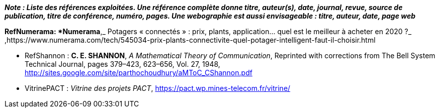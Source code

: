 *_Note : Liste des références exploitées. Une référence complète
donne titre, auteur(s), date, journal, revue, source de publication,
titre de conférence, numéro, pages. Une webographie est aussi
envisageable : titre, auteur, date, page web_*


*[[RefNumerama]]RefNumerama: *Numerama*,_ Potagers « connectés » : prix, plants, application... quel est le meilleur à acheter en 2020 ?_ ,https://www.numerama.com/tech/545034-prix-plants-connectivite-quel-potager-intelligent-faut-il-choisir.html

* [[RefShannon]]RefShannon : *C. E. SHANNON*, _A Mathematical Theory
of Communication_, Reprinted with corrections from The Bell System
Technical Journal, pages 379–423, 623–656, Vol. 27, 1948,
http://sites.google.com/site/parthochoudhury/aMToC_CShannon.pdf
* [[VitrinePACT]]VitrinePACT : _Vitrine des projets PACT_,
https://pact.wp.mines-telecom.fr/vitrine/
